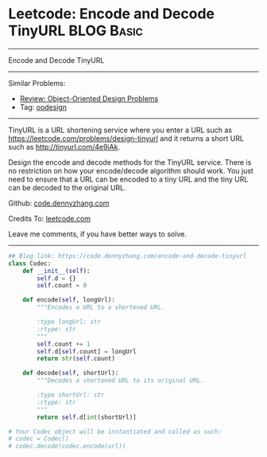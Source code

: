 * Leetcode: Encode and Decode TinyURL                            :BLOG:Basic:
#+STARTUP: showeverything
#+OPTIONS: toc:nil \n:t ^:nil creator:nil d:nil
:PROPERTIES:
:type:     oodesign, classic, baseconversion
:END:
---------------------------------------------------------------------
Encode and Decode TinyURL
---------------------------------------------------------------------
#+BEGIN_HTML
<a href="https://github.com/dennyzhang/code.dennyzhang.com"><img align="right" width="200" height="183" src="https://www.dennyzhang.com/wp-content/uploads/denny/watermark/github.png" /></a>
#+END_HTML
Similar Problems:
- [[https://code.dennyzhang.com/review-oodesign][Review: Object-Oriented Design Problems]]
- Tag: [[https://code.dennyzhang.com/tag/oodesign][oodesign]]
---------------------------------------------------------------------
TinyURL is a URL shortening service where you enter a URL such as [[https://leetcode.com/problems/design-tinyurl][https://leetcode.com/problems/design-tinyurl]] and it returns a short URL such as [[http://tinyurl.com/4e9iAk][http://tinyurl.com/4e9iAk]].

Design the encode and decode methods for the TinyURL service. There is no restriction on how your encode/decode algorithm should work. You just need to ensure that a URL can be encoded to a tiny URL and the tiny URL can be decoded to the original URL.

Github: [[https://github.com/dennyzhang/code.dennyzhang.com/tree/master/problems/encode-and-decode-tinyurl][code.dennyzhang.com]]

Credits To: [[https://leetcode.com/problems/encode-and-decode-tinyurl/description/][leetcode.com]]

Leave me comments, if you have better ways to solve.
---------------------------------------------------------------------

#+BEGIN_SRC python
## Blog link: https://code.dennyzhang.com/encode-and-decode-tinyurl
class Codec:
    def __init__(self):
        self.d = {}
        self.count = 0

    def encode(self, longUrl):
        """Encodes a URL to a shortened URL.
        
        :type longUrl: str
        :rtype: str
        """
        self.count += 1
        self.d[self.count] = longUrl
        return str(self.count)

    def decode(self, shortUrl):
        """Decodes a shortened URL to its original URL.
        
        :type shortUrl: str
        :rtype: str
        """
        return self.d[int(shortUrl)]

# Your Codec object will be instantiated and called as such:
# codec = Codec()
# codec.decode(codec.encode(url))
#+END_SRC

#+BEGIN_HTML
<div style="overflow: hidden;">
<div style="float: left; padding: 5px"> <a href="https://www.linkedin.com/in/dennyzhang001"><img src="https://www.dennyzhang.com/wp-content/uploads/sns/linkedin.png" alt="linkedin" /></a></div>
<div style="float: left; padding: 5px"><a href="https://github.com/dennyzhang"><img src="https://www.dennyzhang.com/wp-content/uploads/sns/github.png" alt="github" /></a></div>
<div style="float: left; padding: 5px"><a href="https://www.dennyzhang.com/slack" target="_blank" rel="nofollow"><img src="https://slack.dennyzhang.com/badge.svg" alt="slack"/></a></div>
</div>
#+END_HTML
